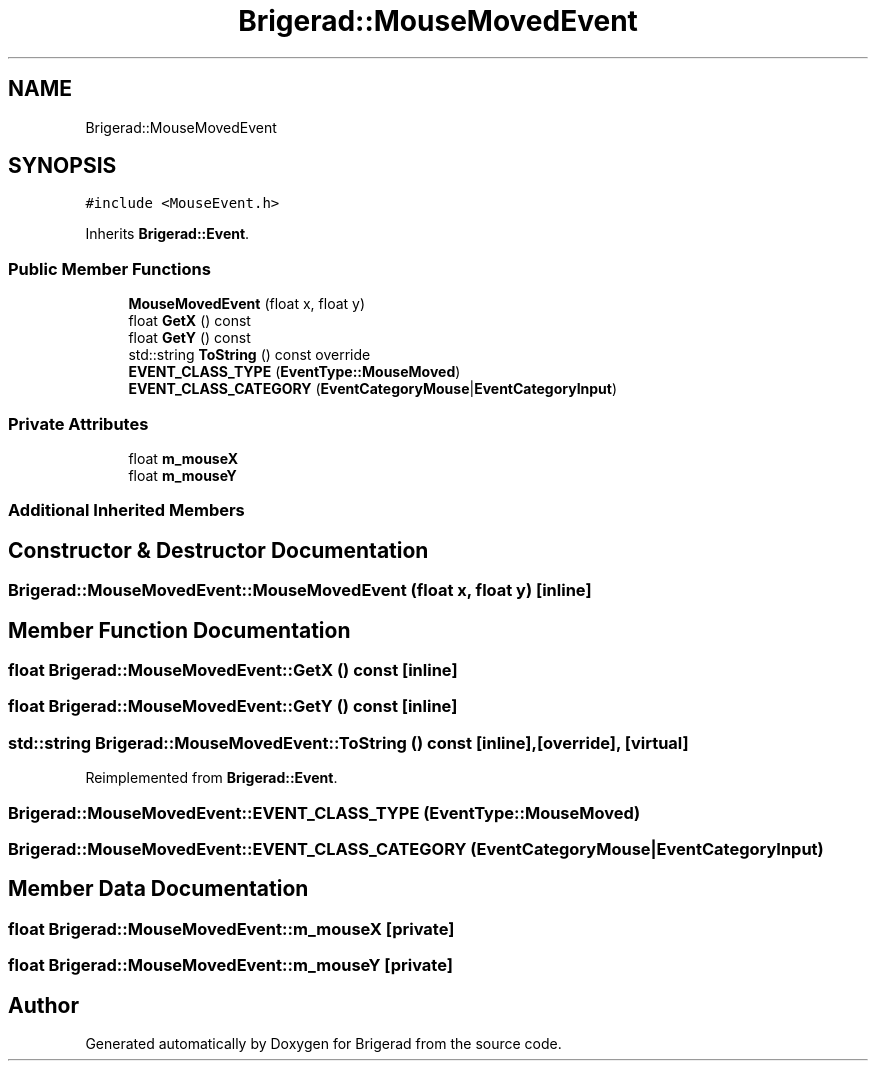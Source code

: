 .TH "Brigerad::MouseMovedEvent" 3 "Sun Feb 7 2021" "Version 0.2" "Brigerad" \" -*- nroff -*-
.ad l
.nh
.SH NAME
Brigerad::MouseMovedEvent
.SH SYNOPSIS
.br
.PP
.PP
\fC#include <MouseEvent\&.h>\fP
.PP
Inherits \fBBrigerad::Event\fP\&.
.SS "Public Member Functions"

.in +1c
.ti -1c
.RI "\fBMouseMovedEvent\fP (float x, float y)"
.br
.ti -1c
.RI "float \fBGetX\fP () const"
.br
.ti -1c
.RI "float \fBGetY\fP () const"
.br
.ti -1c
.RI "std::string \fBToString\fP () const override"
.br
.ti -1c
.RI "\fBEVENT_CLASS_TYPE\fP (\fBEventType::MouseMoved\fP)"
.br
.ti -1c
.RI "\fBEVENT_CLASS_CATEGORY\fP (\fBEventCategoryMouse\fP|\fBEventCategoryInput\fP)"
.br
.in -1c
.SS "Private Attributes"

.in +1c
.ti -1c
.RI "float \fBm_mouseX\fP"
.br
.ti -1c
.RI "float \fBm_mouseY\fP"
.br
.in -1c
.SS "Additional Inherited Members"
.SH "Constructor & Destructor Documentation"
.PP 
.SS "Brigerad::MouseMovedEvent::MouseMovedEvent (float x, float y)\fC [inline]\fP"

.SH "Member Function Documentation"
.PP 
.SS "float Brigerad::MouseMovedEvent::GetX () const\fC [inline]\fP"

.SS "float Brigerad::MouseMovedEvent::GetY () const\fC [inline]\fP"

.SS "std::string Brigerad::MouseMovedEvent::ToString () const\fC [inline]\fP, \fC [override]\fP, \fC [virtual]\fP"

.PP
Reimplemented from \fBBrigerad::Event\fP\&.
.SS "Brigerad::MouseMovedEvent::EVENT_CLASS_TYPE (\fBEventType::MouseMoved\fP)"

.SS "Brigerad::MouseMovedEvent::EVENT_CLASS_CATEGORY (\fBEventCategoryMouse\fP| EventCategoryInput)"

.SH "Member Data Documentation"
.PP 
.SS "float Brigerad::MouseMovedEvent::m_mouseX\fC [private]\fP"

.SS "float Brigerad::MouseMovedEvent::m_mouseY\fC [private]\fP"


.SH "Author"
.PP 
Generated automatically by Doxygen for Brigerad from the source code\&.
